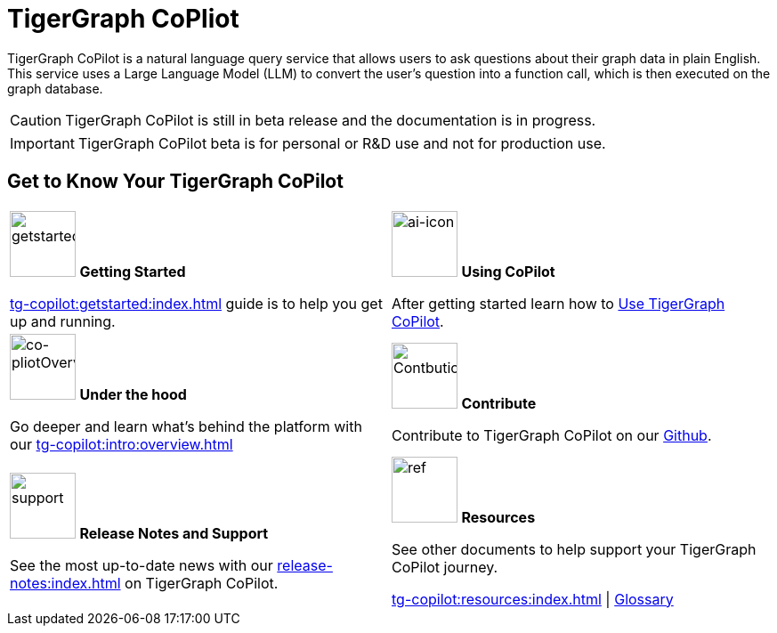 = TigerGraph CoPliot
:experimental:
:page-aliases: copilot-overview.adoc

TigerGraph CoPilot is a natural language query service that allows users to ask questions about their graph data in plain English.
This service uses a Large Language Model (LLM) to convert the user's question into a function call, which is then executed on the graph database.

[CAUTION]
====
TigerGraph CoPilot is still in beta release and the documentation is in progress.
====

[IMPORTANT]
====
TigerGraph CoPilot beta is  for personal or R&D use and not for production use.
====

////
3/18/2024: CoPilot is available now in Alpha (v0.0.1).
It uses a Large Language Model (LLM) to convert your question into a function call, which is then executed on the graph in TigerGraph.
We would love to hear your feedback to keep improving it so that it could bring more value to you.
If you are trying it out, it would be helpful if you could fill out this sign up form so we can keep track of it (no spam, promised).
And if you would just like to provide the feedback, please feel free to fill out this short survey after you have played with CoPilot.

Thank you for your interest and support!
////

== Get to Know Your TigerGraph CoPilot

[.home-card,cols="2",grid=none,frame=none, separator=¦]
|===
¦
image:getstarted-homecard.png[alt=getstarted,width=74,height=74]
*Getting Started*

xref:tg-copilot:getstarted:index.adoc[]  guide is to help you get up and running.

¦
image:TG_Icon_Library-154.png[alt=ai-icon,width=74,height=74]
*Using CoPilot*

After getting started learn how to xref:using-copilot:index.adoc[Use TigerGraph CoPilot].

¦
image:designdatbase-homecard.png[alt=co-pliotOverview,width=74,height=74]
*Under the hood*

Go deeper and learn what’s behind the platform with our
xref:tg-copilot:intro:overview.adoc[]

¦
image:TG_Icon_Library-107.png[alt=Contbution,width=74,height=74]
*Contribute*

Contribute to TigerGraph CoPilot on our https://github.com/tigergraph/CoPilot/blob/main/docs/Contributing.md[Github].

¦
image:documentation-homecard.png[alt=support,width=74,height=74]
*Release Notes and Support*

See the most up-to-date news with our xref:release-notes:index.adoc[] on TigerGraph CoPilot.


¦
image:referece-homecard.png[alt=ref,width=74,height=74]
*Resources*

See other documents to help support your TigerGraph CoPilot journey.

xref:tg-copilot:resources:index.adoc[] |
xref:tg-copilot:resources:glossary.adoc[Glossary]
¦
|===
